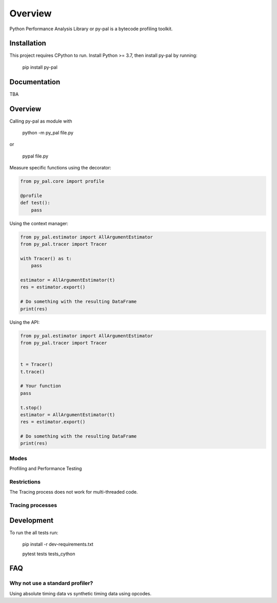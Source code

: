 ========
Overview
========

.. start-badges

|version| |wheel| |supported-versions| |supported-implementations|

.. |version| image:: https://img.shields.io/pypi/v/py-pal.svg
    :alt: PyPI Package latest release
    :target: https://pypi.org/project/py-pal

.. |wheel| image:: https://img.shields.io/pypi/wheel/py-pal.svg
    :alt: PyPI Wheel
    :target: https://pypi.org/project/py-pal

.. |supported-versions| image:: https://img.shields.io/pypi/pyversions/py-pal.svg
    :alt: Supported versions
    :target: https://pypi.org/project/py-pal

.. |supported-implementations| image:: https://img.shields.io/pypi/implementation/py-pal.svg
    :alt: Supported implementations
    :target: https://pypi.org/project/py-pal

.. end-badges

Python Performance Analysis Library or py-pal is a bytecode profiling toolkit.

Installation
============

This project requires CPython to run.
Install Python >= 3.7, then install py-pal by running:

    pip install py-pal

Documentation
=============
TBA


Overview
========

Calling py-pal as module with

    python -m py_pal file.py

or

    pypal file.py

Measure specific functions using the decorator:

.. sourcecode:: python

    from py_pal.core import profile

    @profile
    def test():
        pass


Using the context manager:

.. sourcecode:: python

    from py_pal.estimator import AllArgumentEstimator
    from py_pal.tracer import Tracer

    with Tracer() as t:
        pass

    estimator = AllArgumentEstimator(t)
    res = estimator.export()

    # Do something with the resulting DataFrame
    print(res)

Using the API:

.. sourcecode:: python

    from py_pal.estimator import AllArgumentEstimator
    from py_pal.tracer import Tracer


    t = Tracer()
    t.trace()

    # Your function
    pass

    t.stop()
    estimator = AllArgumentEstimator(t)
    res = estimator.export()

    # Do something with the resulting DataFrame
    print(res)


Modes
-----
Profiling and Performance Testing

Restrictions
------------
The Tracing process does not work for multi-threaded code.

Tracing processes
-----------------


Development
===========

To run the all tests run:


    pip install -r dev-requirements.txt

    pytest tests tests_cython

FAQ
===

Why not use a standard profiler?
--------------------------------

Using absolute timing data vs synthetic timing data using opcodes.
